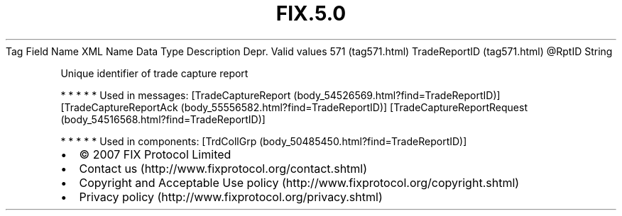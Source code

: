 .TH FIX.5.0 "" "" "Tag #571"
Tag
Field Name
XML Name
Data Type
Description
Depr.
Valid values
571 (tag571.html)
TradeReportID (tag571.html)
\@RptID
String
.PP
Unique identifier of trade capture report
.PP
   *   *   *   *   *
Used in messages:
[TradeCaptureReport (body_54526569.html?find=TradeReportID)]
[TradeCaptureReportAck (body_55556582.html?find=TradeReportID)]
[TradeCaptureReportRequest (body_54516568.html?find=TradeReportID)]
.PP
   *   *   *   *   *
Used in components:
[TrdCollGrp (body_50485450.html?find=TradeReportID)]

.PD 0
.P
.PD

.PP
.PP
.IP \[bu] 2
© 2007 FIX Protocol Limited
.IP \[bu] 2
Contact us (http://www.fixprotocol.org/contact.shtml)
.IP \[bu] 2
Copyright and Acceptable Use policy (http://www.fixprotocol.org/copyright.shtml)
.IP \[bu] 2
Privacy policy (http://www.fixprotocol.org/privacy.shtml)

